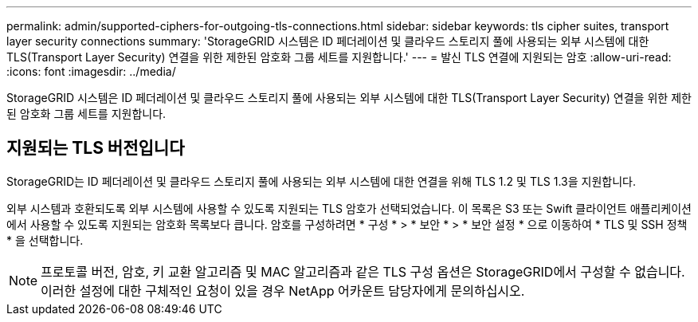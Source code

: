 ---
permalink: admin/supported-ciphers-for-outgoing-tls-connections.html 
sidebar: sidebar 
keywords: tls cipher suites, transport layer security connections 
summary: 'StorageGRID 시스템은 ID 페더레이션 및 클라우드 스토리지 풀에 사용되는 외부 시스템에 대한 TLS(Transport Layer Security) 연결을 위한 제한된 암호화 그룹 세트를 지원합니다.' 
---
= 발신 TLS 연결에 지원되는 암호
:allow-uri-read: 
:icons: font
:imagesdir: ../media/


[role="lead"]
StorageGRID 시스템은 ID 페더레이션 및 클라우드 스토리지 풀에 사용되는 외부 시스템에 대한 TLS(Transport Layer Security) 연결을 위한 제한된 암호화 그룹 세트를 지원합니다.



== 지원되는 TLS 버전입니다

StorageGRID는 ID 페더레이션 및 클라우드 스토리지 풀에 사용되는 외부 시스템에 대한 연결을 위해 TLS 1.2 및 TLS 1.3을 지원합니다.

외부 시스템과 호환되도록 외부 시스템에 사용할 수 있도록 지원되는 TLS 암호가 선택되었습니다. 이 목록은 S3 또는 Swift 클라이언트 애플리케이션에서 사용할 수 있도록 지원되는 암호화 목록보다 큽니다. 암호를 구성하려면 * 구성 * > * 보안 * > * 보안 설정 * 으로 이동하여 * TLS 및 SSH 정책 * 을 선택합니다.


NOTE: 프로토콜 버전, 암호, 키 교환 알고리즘 및 MAC 알고리즘과 같은 TLS 구성 옵션은 StorageGRID에서 구성할 수 없습니다. 이러한 설정에 대한 구체적인 요청이 있을 경우 NetApp 어카운트 담당자에게 문의하십시오.

